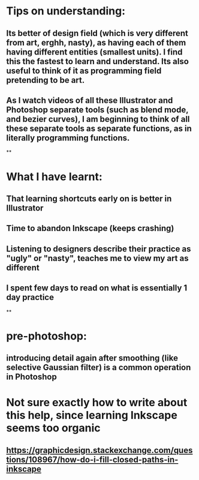 * Tips on understanding:
** Its better of design field (which is very different from art, erghh, nasty), as having each of them having different entities (smallest units). I find this the fastest to learn and understand. Its also useful to think of it as programming field pretending to be art.
** As I watch videos of all these Illustrator and Photoshop separate tools (such as blend mode, and bezier curves), I am beginning to think of all these separate tools as separate functions, as in literally programming functions.
**
* What I have learnt:
** That learning shortcuts early on is better in Illustrator
** Time to abandon Inkscape (keeps crashing)
** Listening to designers describe their practice as "ugly" or "nasty", teaches me to view my art as different
** I spent few days to read on what is essentially 1 day practice
**
* pre-photoshop:
** introducing detail again after smoothing (like selective Gaussian filter) is a common operation in Photoshop
* Not sure exactly how to write about this help, since learning Inkscape seems too organic
** https://graphicdesign.stackexchange.com/questions/108967/how-do-i-fill-closed-paths-in-inkscape
